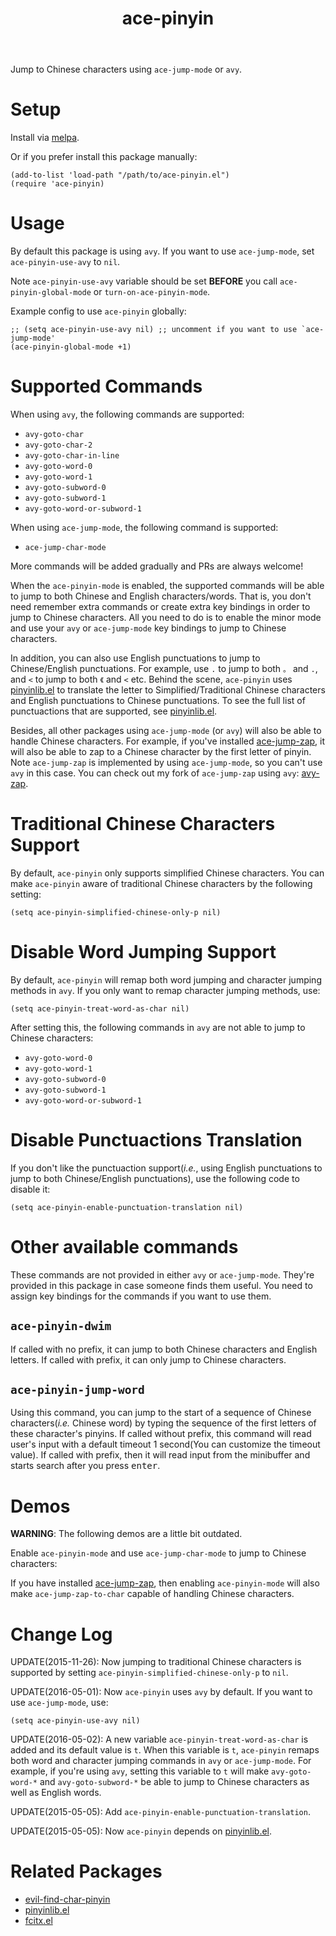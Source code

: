 #+TITLE: ace-pinyin
[[http://melpa.org/#/ace-pinyin][file:http://melpa.org/packages/ace-pinyin-badge.svg]]
[[http://stable.melpa.org/#/ace-pinyin][file:http://stable.melpa.org/packages/ace-pinyin-badge.svg]]

Jump to Chinese characters using =ace-jump-mode= or =avy=.

* Setup
  Install via [[http://melpa.org/#/ace-pinyin][melpa]].

  Or if you prefer install this package manually:
  : (add-to-list 'load-path "/path/to/ace-pinyin.el")
  : (require 'ace-pinyin)

* Usage
  By default this package is using =avy=. If you want to use =ace-jump-mode=,
  set =ace-pinyin-use-avy= to =nil=.

  Note =ace-pinyin-use-avy= variable should be set *BEFORE* you call
  =ace-pinyin-global-mode= or =turn-on-ace-pinyin-mode=.

  Example config to use =ace-pinyin= globally:
  : ;; (setq ace-pinyin-use-avy nil) ;; uncomment if you want to use `ace-jump-mode'
  : (ace-pinyin-global-mode +1)

* Supported Commands
  When using =avy=, the following commands are supported:
  - =avy-goto-char=
  - =avy-goto-char-2=
  - =avy-goto-char-in-line=
  - =avy-goto-word-0=
  - =avy-goto-word-1=
  - =avy-goto-subword-0=
  - =avy-goto-subword-1=
  - =avy-goto-word-or-subword-1=

  When using =ace-jump-mode=, the following command is supported:
  - =ace-jump-char-mode=

  More commands will be added gradually and PRs are always welcome!

  When the =ace-pinyin-mode= is enabled, the supported commands will be able to
  jump to both Chinese and English characters/words. That is, you don't need
  remember extra commands or create extra key bindings in order to jump to
  Chinese characters. All you need to do is to enable the minor mode and use
  your =avy= or =ace-jump-mode= key bindings to jump to Chinese characters.

  In addition, you can also use English punctuations to jump to Chinese/English
  punctuations. For example, use =.= to jump to both =。= and =.=, and =<= to
  jump to both =《= and =<= etc. Behind the scene, =ace-pinyin= uses
  [[https://github.com/cute-jumper/pinyinlib.el][pinyinlib.el]] to translate the letter to Simplified/Traditional Chinese
  characters and English punctuations to Chinese punctuations. To see the full
  list of punctuactions that are supported, see [[https://github.com/cute-jumper/pinyinlib.el][pinyinlib.el]].

  Besides, all other packages using =ace-jump-mode= (or =avy=) will also be able
  to handle Chinese characters. For example, if you've installed [[https://github.com/waymondo/ace-jump-zap][ace-jump-zap]],
  it will also be able to zap to a Chinese character by the first letter of
  pinyin. Note =ace-jump-zap= is implemented by using =ace-jump-mode=, so you
  can't use =avy= in this case. You can check out my fork of =ace-jump-zap=
  using =avy=: [[https://github.com/cute-jumper/avy-zap][avy-zap]].

* Traditional Chinese Characters Support
  By default, =ace-pinyin= only supports simplified Chinese characters. You can
  make =ace-pinyin= aware of traditional Chinese characters by the following
  setting:
  : (setq ace-pinyin-simplified-chinese-only-p nil)

* Disable Word Jumping Support
  By default, =ace-pinyin= will remap both word jumping and character jumping
  methods in =avy=. If you only want to remap character jumping methods, use:
  : (setq ace-pinyin-treat-word-as-char nil)

  After setting this, the following commands in =avy= are not able to jump to
  Chinese characters:
  - =avy-goto-word-0=
  - =avy-goto-word-1=
  - =avy-goto-subword-0=
  - =avy-goto-subword-1=
  - =avy-goto-word-or-subword-1=

* Disable Punctuactions Translation
  If you don't like the punctuaction support(/i.e./, using English punctuations
  to jump to both Chinese/English punctuations), use the following code to
  disable it:
  : (setq ace-pinyin-enable-punctuation-translation nil)

* Other available commands
  These commands are not provided in either =avy= or =ace-jump-mode=. They're
  provided in this package in case someone finds them useful. You need to assign
  key bindings for the commands if you want to use them.
** =ace-pinyin-dwim=
   If called with no prefix, it can jump to both Chinese characters and English
   letters. If called with prefix, it can only jump to Chinese characters.

** =ace-pinyin-jump-word=
   Using this command, you can jump to the start of a sequence of Chinese
   characters(/i.e./ Chinese word) by typing the sequence of the first letters
   of these character's pinyins. If called without prefix, this command will
   read user's input with a default timeout 1 second(You can customize the
   timeout value). If called with prefix, then it will read input from the
   minibuffer and starts search after you press
   @@html:<kbd>@@enter@@html:</kbd>@@.

* Demos
  *WARNING*: The following demos are a little bit outdated.

  Enable =ace-pinyin-mode= and use =ace-jump-char-mode= to jump to Chinese
  characters:
  [[./screencasts/ace-pinyin-jump-char.gif]]

  If you have installed [[https://github.com/waymondo/ace-jump-zap][ace-jump-zap]], then enabling =ace-pinyin-mode= will also
  make =ace-jump-zap-to-char= capable of handling Chinese characters.
  [[./screencasts/ace-jump-zap.gif]]

* Change Log

  UPDATE(2015-11-26): Now jumping to traditional Chinese characters is supported
  by setting =ace-pinyin-simplified-chinese-only-p= to =nil=.

  UPDATE(2016-05-01): Now =ace-pinyin= uses =avy= by default. If you want to use
  =ace-jump-mode=, use:
  : (setq ace-pinyin-use-avy nil)

  UPDATE(2016-05-02): A new variable =ace-pinyin-treat-word-as-char= is added and
  its default value is =t=. When this variable is =t=, =ace-pinyin= remaps both
  word and character jumping commands in =avy= or =ace-jump-mode=. For example, if
  you're using =avy=, setting this variable to =t= will make =avy-goto-word-*= and
  =avy-goto-subword-*= be able to jump to Chinese characters as well as English
  words.

  UPDATE(2015-05-05): Add =ace-pinyin-enable-punctuation-translation=.

  UPDATE(2015-05-05): Now =ace-pinyin= depends on [[https://github.com/cute-jumper/pinyinlib.el][pinyinlib.el]].

* Related Packages
  - [[https://github.com/cute-jumper/evil-find-char-pinyin][evil-find-char-pinyin]]
  - [[https://github.com/cute-jumper/pinyinlib.el][pinyinlib.el]]
  - [[https://github.com/cute-jumper/fcitx.el][fcitx.el]]
